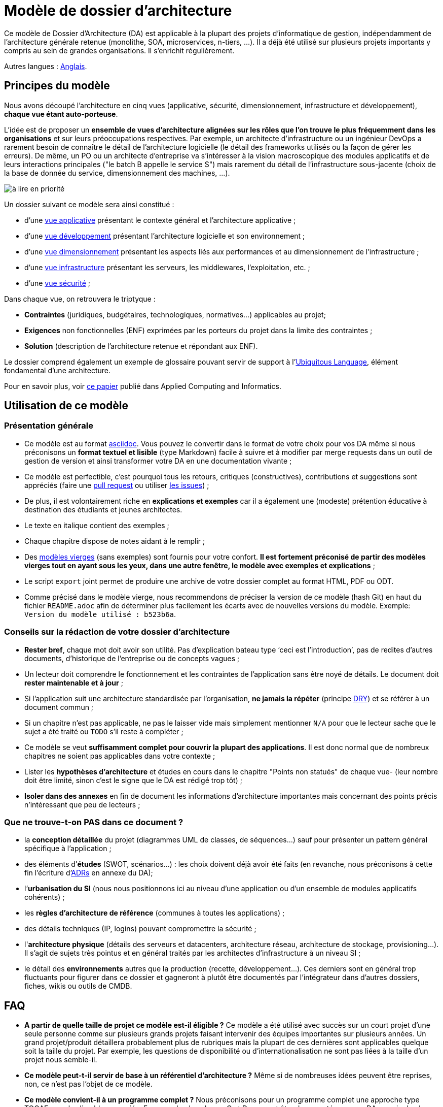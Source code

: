 # Modèle de dossier d'architecture

Ce modèle de Dossier d'Architecture (DA) est applicable à la plupart des projets d'informatique de gestion, indépendamment de l'architecture générale retenue (monolithe, SOA, microservices, n-tiers, …). Il a déjà été utilisé sur plusieurs projets importants y compris au sein de grandes organisations. Il s'enrichit régulièrement.

Autres langues : https://github.com/bflorat/architecture-document-template[Anglais].

## Principes du modèle
Nous avons découpé l'architecture en cinq vues (applicative, sécurité, dimensionnement, infrastructure et développement), *chaque vue étant auto-porteuse*. 

L'idée est de proposer un *ensemble de vues d'architecture alignées sur les rôles que l'on trouve le plus fréquemment dans les organisations* et sur leurs préoccupations respectives. Par exemple, un architecte d'infrastructure ou un ingénieur DevOps a rarement besoin de connaître le détail de l'architecture logicielle (le détail des frameworks utilisés ou la façon de gérer les erreurs). De même, un PO ou un architecte d'entreprise va s'intéresser à la vision macroscopique des modules applicatifs et de leurs interactions principales ("le batch B appelle le service S")  mais rarement du détail de l'infrastructure sous-jacente (choix de la base de donnée du service, dimensionnement des machines, …).

image:modeles-vierges/resources/metiers.png[à lire en priorité]

Un dossier suivant ce modèle sera ainsi constitué :

* d’une link:vue-architecture-applicative.adoc[vue applicative] présentant le contexte général et l’architecture applicative ;
* d’une link:vue-architecture-developpement.adoc[vue développement] présentant l’architecture logicielle et son environnement ;
* d’une link:vue-architecture-dimensionnement.adoc[vue dimensionnement] présentant les aspects liés aux performances et au dimensionnement de l'infrastructure ;
* d’une link:vue-architecture-infrastructure.adoc[vue infrastructure] présentant les serveurs, les middlewares, l'exploitation, etc. ;
* d’une link:vue-architecture-securite.adoc[vue sécurité] ;

Dans chaque vue, on retrouvera le triptyque :

* *Contraintes* (juridiques, budgétaires, technologiques, normatives…) applicables au projet;
* *Exigences* non fonctionnelles (ENF) exprimées par les porteurs du projet dans la limite des contraintes ;
* *Solution* (description de l'architecture retenue et répondant aux ENF).

Le dossier comprend également un exemple de glossaire pouvant servir de support à l'https://martinfowler.com/bliki/UbiquitousLanguage.html[Ubiquitous Language], élément fondamental d'une architecture.

Pour en savoir plus, voir https://www.emerald.com/insight/content/doi/10.1108/ACI-12-2020-0159/full/html?utm_source=rss&utm_medium=feed&utm_campaign=rss_journalLatest[ce papier] publié dans Applied Computing and Informatics.

## Utilisation de ce modèle
### Présentation générale
* Ce modèle est au format https://www.methods.co.nz/asciidoc/index.html[asciidoc]. Vous pouvez le convertir dans le format de votre choix pour vos DA même si nous préconisons un *format textuel et lisible* (type Markdown) facile à suivre et à modifier par merge requests dans un outil de gestion de version et ainsi transformer votre DA en une documentation vivante ;
* Ce modèle est perfectible, c'est pourquoi tous les retours, critiques (constructives), contributions et suggestions sont appréciés (faire une https://github.com/bflorat/modele-da/pulls[pull request] 
ou utiliser https://github.com/bflorat/modele-da/issues)[les issues]) ;
* De plus, il est volontairement riche en *explications et exemples* car il a également une (modeste) prétention éducative à destination des étudiants et jeunes architectes.
* Le texte en italique contient des exemples ;
* Chaque chapitre dispose de notes aidant à le remplir ;
* Des link:modeles-vierges[modèles vierges] (sans exemples) sont fournis pour votre confort. *Il est fortement préconisé de partir des modèles vierges tout en ayant sous les yeux, dans une autre fenêtre, le modèle avec exemples et explications* ;
* Le script `export` joint permet de produire une archive de votre dossier complet au format HTML, PDF ou ODT.
* Comme précisé dans le modèle vierge, nous recommendons de préciser la version de ce modèle (hash Git) en haut du fichier `README.adoc` afin de déterminer plus facilement les écarts avec de nouvelles versions du modèle. Exemple: `Version du modèle utilisé : b523b6a`.

### Conseils sur la rédaction de votre dossier d'architecture 
* *Rester bref*, chaque mot doit avoir son utilité. Pas d’explication bateau type ‘ceci est l’introduction’, pas de redites d’autres documents, d’historique de l’entreprise ou de concepts vagues ;
* Un lecteur doit comprendre le fonctionnement et les contraintes de l’application sans être noyé de détails. Le document doit *rester maintenable et à jour* ;
* Si l’application suit une architecture standardisée par l’organisation, *ne jamais la répéter* (principe https://en.wikipedia.org/wiki/Don%27t_repeat_yourself[DRY]) et se référer à un document commun ;
* Si un chapitre n’est pas applicable, ne pas le laisser vide mais simplement mentionner `N/A` pour que le lecteur sache que le sujet a été traité ou `TODO` s'il reste à compléter ;
* Ce modèle se veut *suffisamment complet pour couvrir la plupart des applications*. Il est donc normal que de nombreux chapitres ne soient pas applicables dans votre contexte ; 
* Lister les *hypothèses d’architecture* et études en cours dans le chapitre "Points non statués" de chaque vue- (leur nombre doit être limité, sinon c'est le signe que le DA est rédigé trop tôt) ;
* *Isoler dans des annexes* en fin de document les informations d'architecture importantes mais concernant des points précis n’intéressant que peu de lecteurs ;

### Que ne trouve-t-on *PAS* dans ce document ?
** la *conception détaillée* du projet (diagrammes UML de classes, de séquences…) sauf pour présenter un pattern général spécifique à l’application ;
** des éléments d’*études* (SWOT, scénarios…) : les choix doivent déjà avoir été faits (en revanche, nous préconisons à cette fin l'écriture d'https://florat.net/comment-faire-de-bons-adr/[ADRs] en annexe du DA);
** l’*urbanisation du SI* (nous nous positionnons ici au niveau d’une application ou d’un ensemble de modules applicatifs cohérents) ;
** les *règles d'architecture de référence* (communes à toutes les applications) ;
** des détails techniques (IP, logins) pouvant compromettre la sécurité ;
** l'*architecture physique* (détails des serveurs et datacenters, architecture réseau, architecture de stockage, provisioning…). Il s'agit de sujets très pointus et en général traités par les architectes d'infrastructure à un niveau SI ;
** le détail des *environnements* autres que la production (recette, développement…). Ces derniers sont en général trop fluctuants pour figurer dans ce dossier et gagneront à plutôt être documentés par l'intégrateur dans d'autres dossiers, fiches, wikis ou outils de CMDB.

## FAQ
* **A partir de quelle taille de projet ce modèle est-il éligible ?** Ce modèle a été utilisé avec succès sur un court projet d'une seule personne comme sur plusieurs grands projets faisant intervenir des équipes importantes sur plusieurs années. Un grand projet/produit détaillera probablement plus de rubriques mais la plupart de ces dernières sont applicables quelque soit la taille du projet. Par exemple, les questions de disponibilité ou d’internationalisation ne sont pas liées à la taille d'un projet nous semble-il.
* **Ce modèle peut-t-il servir de base à un référentiel d'architecture ?** Même si de nombreuses idées peuvent être reprises, non, ce n'est pas l'objet de ce modèle.
* **Ce modèle convient-il à un programme complet ?** Nous préconisons pour un programme complet une approche type TOGAF avec les livrables associés. En revanche, les phases C et D pourront être documentées par un DA au sein de chaque projet de ce programme.
* **Comment documenter les trajectoires d'architecture ?** Nous préconisons de décrire la trajectoire générale (sans entrer dans trop de détails) dans la section "Architecture générale" de la vue applicative et d'en décrire l'architecture des futurs modules dans les sections habituelles des différents vues mais en spécifiant clairement de quelle étape il s'agit (par exemple, préfixer le titre d'un module ou d'un flux qui n’apparaît qu'en étape 2 avec `[Etape 2]`). Attention néanmoins à faire en sorte d'éviter trop de refactoring documentaire quand cette partie du projet sera implémentée (liens cassés par exemple).
   ** Traiter les étapes futures dans les mêmes sections que les éléments à implémenter immédiatement afin de les traiter suivant la même logique que le reste.
   ** Plus l'étape décrite est lointaine dans le temps, moins son architecture doit être détaillée (c'est un bon principe agile d'architecture 'Just In Time' qui évitera de réécrire de nombreuses fois ces sections).
   ** Plus l'étape décrite est proche de l'architecture physique, moins elle doit être détaillée. Par exemple, il peut être pertinent de documenter dans la vue applicative l'architecture générale de modules qui devraient être implémentés dans un an mais attendre le plus possible pour documenter leur dimensionnement précis dans la vue dimensionnement. De même, vous pouvez documenter des flux applicatifs lointains mais attendez avant de décrire les flux techniques précis dans la vue infrastructure.  

## Terminologie  

TIP: Les documentations d'architecture utilisent souvent plusieurs termes différents de façon interchangeable et ambiguë. Ce document d'architecture utilise (sauf erreur) une terminologie constante et cohérente. Nous avons évité les termes ambigus (comme 'service') et nous utilisons les termes les plus répandus dans la littérature et les contextes opérationnels.

TIP: Pourquoi 'DA' et pas 'DAT' (dossier d'architecture technique) ou termes similaires ? Chaque organisation possède sa terminologie propre mais le terme 'technique' (comme 'fonctionnel' d'ailleurs) est équivoque (qu'est ce qui n'est pas "technique" dans l'IT ?).

- **Module** : Unité de code qui regroupe des fonctionnalités ou des services liés. Nous utilisons ce terme pour désigner les API (qui contiennent elles-mêmes des **endpoints**), les traitements par lots ou **batchs** (qui contiennent des **jobs**), et les IHM/GUI (interfaces graphiques).

- **Application** : En architecture monolithique, une application complète d'un seul tenant. En architecture microservices, un ensemble logique de modules.

- **Composant d'infrastructure** : Exécutable tiers ou équipement proposant des services d'infrastructure tels que la persistance pour une base de données, le messaging pour les queues, la répartition de charge pour un load-balancer, la détection de malwares pour une API antivirus, etc. Ne doit pas être confondu avec un 'composant' qui décrit une sous-partie logicielle d'un module ou d'une application monolithique (et qui est rarement documenté dans un DA car trop proche de l'implémentation).

- **Unité déployable** : Paquet/artefact autonome (zip, war, jar, gem, .deb, image OCI/Docker, binaire, etc.) qui contient les exécutables d'un module (ex : 'jar' d'une application Spring Boot, archive d'une application PHP ou JS) ou d'un composant d'infrastructure (ex : 'deb' d'installation d'une base de données PostgreSQL).


## Licence
* Copyright (c) 2017-2025 Bertrand Florat et contributeurs
* Ce modèle est en licence https://creativecommons.org/licenses/by-sa/4.0/[CC BY-SA 4.0] : Creative Commons Attribution - Partage à l'identique V4.0
* Vous pouvez créer votre propre modèle à condition qu'il conserve la licence CC BY-SA 4.0 et qu'il contienne donc ces trois éléments: 
** Le nom du créateur (Bertrand Florat) ;
** Un lien vers https://creativecommons.org/licenses/by-sa/4.0/ ;
** Une notice de non-responsabilité et un lien vers https://github.com/bflorat/modele-da.
* Les dossiers d'architecture issus de ce modèle n'ont pas à appliquer cette licence. Il est néanmoins recommandé d'y inclure un lien vers https://github.com/bflorat/modele-da.

## Remerciements 
* https://github.com/bflorat/modele-da/graphs/contributors[Contributrices/eurs], siwon (RACI)
* Retours : Antoine Parra Del Pozo, Pascal Bousquet, Philippe Mayjonade, Nicolas Chahwekilian, Steven Morvan, Dr. Christophe Gaie
* Tous les diagrammes de ce modèle ont été générés avec l'excellent outil http://plantuml.com/[PlantUML]
Les https://c4model.com/[diagrammes C4] utilisent la personnalisation https://github.com/plantuml-stdlib/C4-PlantUML[C4 de plantuml].

## Bibliographie partielle
* _Site Reliability Engineering_ - Google  
* _Living documentation_ - Cyril Martraire
* _Clean Code_ - Robert Martin
* _Performance des architectures IT - 2e ed._ - Pascal Grojean
* _Design Patterns: Elements of Reusable Object-Oriented Software de Erich Gamma, Richard Helm, Ralph Johnson et John Vlissides_ (GOF)
* _Le projet d’Urbanisation du SI_ - Christophe Longépé 
* _Sécurité de la dématérialisation_ - Dimitri Mouton

